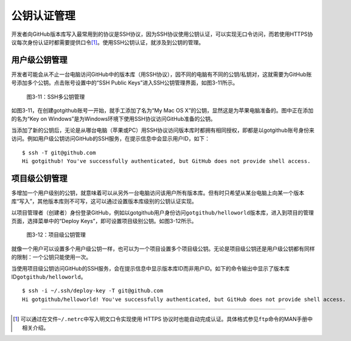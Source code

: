 .. _pubkey-mgmt:

公钥认证管理
================

开发者向GitHub版本库写入最常用到的协议是SSH协议，因为SSH协议使用公钥认证，\
可以实现无口令访问，而若使用HTTPS协议每次身份认证时都需要提供口令\ [#]_\ 。\
使用SSH公钥认证，就涉及到公钥的管理。

.. _pubkeys:

用户级公钥管理
---------------

开发者可能会从不止一台电脑访问GitHub中的版本库（用SSH协议），因不同的电脑有\
不同的公钥/私钥对，这就需要为GitHub账号添加多个公钥。点击账号设置中的\
“SSH Public Keys”进入SSH公钥管理界面，如图3-11所示。

.. figure:: /images/project-hosting/ssh-public-keys.png
   :scale: 100

   图3-11：SSH多公钥管理

如图3-11，在创建gotgithub账号一开始，就手工添加了名为“My Mac OS X”的公钥，\
显然这是为苹果电脑准备的。图中正在添加的名为“Key on Windows”是为Windows环境\
下使用SSH协议访问GitHub准备的公钥。

当添加了新的公钥后，无论是从哪台电脑（苹果或PC）用SSH协议访问版本库时都拥有\
相同授权，即都是以gotgithub账号身份来访问。例如用户级公钥访问GitHub的SSH服务，\
在提示信息中会显示用户ID，如下：

::

  $ ssh -T git@github.com
  Hi gotgithub! You've successfully authenticated, but GitHub does not provide shell access.

.. _deploy-keys:

项目级公钥管理
------------------

多增加一个用户级别的公钥，就意味着可以从另外一台电脑访问该用户所有版本库。\
但有时只希望从某台电脑上向某一个版本库“写入”，其他版本库则不可写，这可以通过\
设置版本库级别的公钥认证实现。

以项目管理者（创建者）身份登录GitHub，例如以gotgithub用户身份访问\
``gotgithub/helloworld``\ 版本库，进入到项目的管理页面，选择菜单中的\
“Deploy Keys”，即可设置项目级别公钥。如图3-12所示。

.. figure:: /images/project-hosting/deploy-keys.png
   :scale: 100

   图3-12：项目级公钥管理

就像一个用户可以设置多个用户级公钥一样，也可以为一个项目设置多个项目级公钥。\
无论是项目级公钥还是用户级公钥都有同样的限制：一个公钥只能使用一次。

当使用项目级公钥访问GitHub的SSH服务，会在提示信息中显示版本库ID而非用户ID。\
如下的命令输出中显示了版本库ID\ ``gotgithub/helloworld``\ 。

::

  $ ssh -i ~/.ssh/deploy-key -T git@github.com
  Hi gotgithub/helloworld! You've successfully authenticated, but GitHub does not provide shell access.

----

.. [#] 可以通过在文件\ ``~/.netrc``\ 中写入明文口令实现使用 HTTPS 协议时也能\
       自动完成认证。具体格式参见\ ``ftp``\ 命令的MAN手册中相关介绍。
